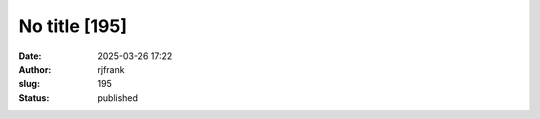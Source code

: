 No title [195]
##############
:date: 2025-03-26 17:22
:author: rjfrank
:slug: 195
:status: published


